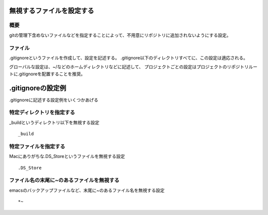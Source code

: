 =========================
無視するファイルを設定する
=========================

概要
====
gitの管理下含めないファイルなどを指定することによって、不用意にリポジトリに追加されないようにする設定。

ファイル
====
.gitignoreというファイルを作成して、設定を記述する。
.gitignore以下のディレクトリすべてに、この設定は適応される。

グローバルな設定は、~/などのホームディレクトリなどに記述して、
プロジェクトごとの設定はプロジェクトのリポジトリルートに.gitignoreを配置することを推奨。

==================
.gitignoreの設定例
==================
.gitignoreに記述する設定例をいくつかあげる

特定ディレクトリを指定する
====
_buildというディレクトリ以下を無視する設定
::
  _build

特定ファイルを指定する
====
Macにありがちな.DS_Storeというファイルを無視する設定
::
  .DS_Store

ファイル名の末尾に~のあるファイルを無視する
====
emacsのバックアップファイルなど、末尾に~のあるファイル名を無視する設定
::
  *~
